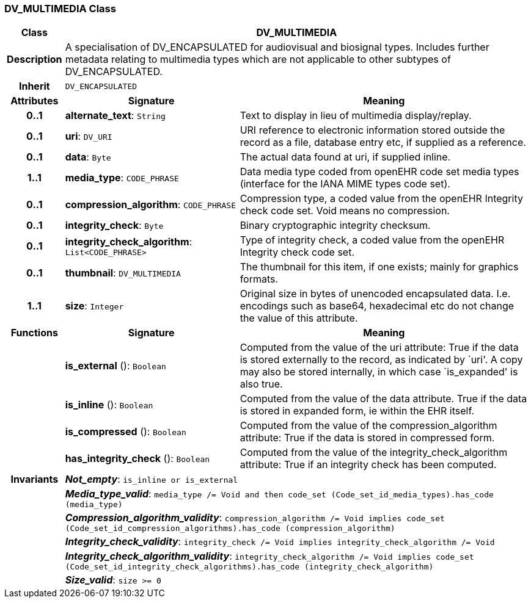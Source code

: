 === DV_MULTIMEDIA Class

[cols="^1,3,5"]
|===
h|*Class*
2+^h|*DV_MULTIMEDIA*

h|*Description*
2+a|A specialisation of DV_ENCAPSULATED for audiovisual and biosignal types. Includes further metadata relating to multimedia types which are not applicable to other subtypes of DV_ENCAPSULATED.

h|*Inherit*
2+|`DV_ENCAPSULATED`

h|*Attributes*
^h|*Signature*
^h|*Meaning*

h|*0..1*
|*alternate_text*: `String`
a|Text to display in lieu of multimedia display/replay.

h|*0..1*
|*uri*: `DV_URI`
a|URI reference to electronic information stored outside the record as a file, database entry etc, if supplied as a reference.

h|*0..1*
|*data*: `Byte`
a|The actual data found at uri, if supplied inline.

h|*1..1*
|*media_type*: `CODE_PHRASE`
a|Data media type coded from openEHR code set  media types  (interface for the IANA MIME types code set).

h|*0..1*
|*compression_algorithm*: `CODE_PHRASE`
a|Compression type, a coded value from the openEHR  Integrity check  code set. Void means no compression.

h|*0..1*
|*integrity_check*: `Byte`
a|Binary cryptographic integrity checksum.

h|*0..1*
|*integrity_check_algorithm*: `List<CODE_PHRASE>`
a|Type of integrity check, a coded value from the openEHR  Integrity check  code set.

h|*0..1*
|*thumbnail*: `DV_MULTIMEDIA`
a|The thumbnail for this item, if one exists; mainly for graphics formats.

h|*1..1*
|*size*: `Integer`
a|Original size in bytes of unencoded encapsulated data. I.e. encodings such as base64, hexadecimal etc do not change the value of this attribute.
h|*Functions*
^h|*Signature*
^h|*Meaning*

h|
|*is_external* (): `Boolean`
a|Computed from the value of the uri attribute: True if  the data is stored externally to the record, as indicated by `uri'. A copy may also be stored internally, in which case `is_expanded' is also true.

h|
|*is_inline* (): `Boolean`
a|Computed from the value of the data attribute. True if  the  data is stored  in  expanded  form, ie within the EHR itself.

h|
|*is_compressed* (): `Boolean`
a|Computed from the value of the compression_algorithm attribute: True if  the  data is stored  in  compressed form.

h|
|*has_integrity_check* (): `Boolean`
a|Computed from the value of the integrity_check_algorithm attribute: True if an integrity check has been computed.

h|*Invariants*
2+a|*_Not_empty_*: `is_inline or is_external`

h|
2+a|*_Media_type_valid_*: `media_type /= Void and then code_set (Code_set_id_media_types).has_code (media_type)`

h|
2+a|*_Compression_algorithm_validity_*: `compression_algorithm /= Void implies code_set (Code_set_id_compression_algorithms).has_code (compression_algorithm)`

h|
2+a|*_Integrity_check_validity_*: `integrity_check /= Void implies integrity_check_algorithm /= Void`

h|
2+a|*_Integrity_check_algorithm_validity_*: `integrity_check_algorithm /= Void implies code_set (Code_set_id_integrity_check_algorithms).has_code (integrity_check_algorithm)`

h|
2+a|*_Size_valid_*: `size >= 0`
|===
